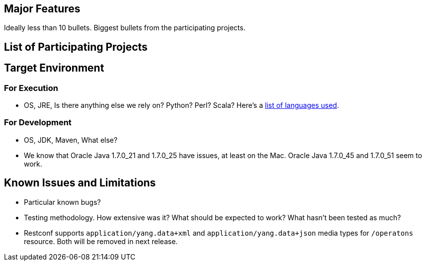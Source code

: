 [[major-features]]
== Major Features

Ideally less than 10 bullets. Biggest bullets from the participating
projects.

[[list-of-participating-projects]]
== List of Participating Projects

[[target-environment]]
== Target Environment

[[for-execution]]
=== For Execution

* OS, JRE, Is there anything else we rely on? Python? Perl? Scala?
Here's a
https://www.ohloh.net/p/opendaylight/analyses/latest/languages_summary[list
of languages used].

[[for-development]]
=== For Development

* OS, JDK, Maven, What else?
* We know that Oracle Java 1.7.0_21 and 1.7.0_25 have issues, at least
on the Mac. Oracle Java 1.7.0_45 and 1.7.0_51 seem to work.

[[known-issues-and-limitations]]
== Known Issues and Limitations

* Particular known bugs?
* Testing methodology. How extensive was it? What should be expected to
work? What hasn't been tested as much?
* Restconf supports `application/yang.data+xml` and
`application/yang.data+json` media types for `/operatons` resource. Both
will be removed in next release.

